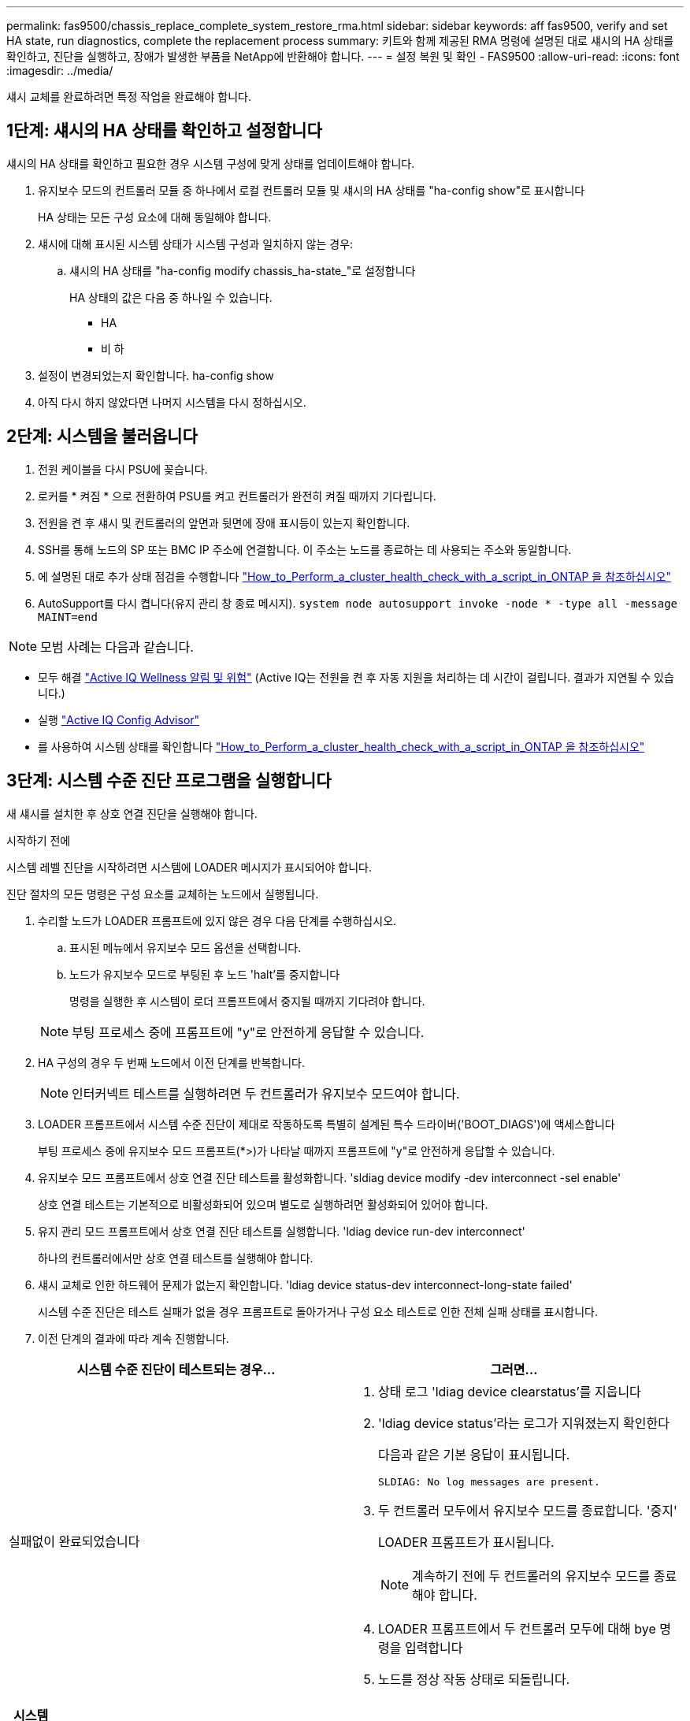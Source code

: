 ---
permalink: fas9500/chassis_replace_complete_system_restore_rma.html 
sidebar: sidebar 
keywords: aff fas9500, verify and set HA state, run diagnostics, complete the replacement process 
summary: 키트와 함께 제공된 RMA 명령에 설명된 대로 섀시의 HA 상태를 확인하고, 진단을 실행하고, 장애가 발생한 부품을 NetApp에 반환해야 합니다. 
---
= 설정 복원 및 확인 - FAS9500
:allow-uri-read: 
:icons: font
:imagesdir: ../media/


[role="lead"]
섀시 교체를 완료하려면 특정 작업을 완료해야 합니다.



== 1단계: 섀시의 HA 상태를 확인하고 설정합니다

섀시의 HA 상태를 확인하고 필요한 경우 시스템 구성에 맞게 상태를 업데이트해야 합니다.

. 유지보수 모드의 컨트롤러 모듈 중 하나에서 로컬 컨트롤러 모듈 및 섀시의 HA 상태를 "ha-config show"로 표시합니다
+
HA 상태는 모든 구성 요소에 대해 동일해야 합니다.

. 섀시에 대해 표시된 시스템 상태가 시스템 구성과 일치하지 않는 경우:
+
.. 섀시의 HA 상태를 "ha-config modify chassis_ha-state_"로 설정합니다
+
HA 상태의 값은 다음 중 하나일 수 있습니다.

+
*** HA
*** 비 하




. 설정이 변경되었는지 확인합니다. ha-config show
. 아직 다시 하지 않았다면 나머지 시스템을 다시 정하십시오.




== 2단계: 시스템을 불러옵니다

. 전원 케이블을 다시 PSU에 꽂습니다.
. 로커를 * 켜짐 * 으로 전환하여 PSU를 켜고 컨트롤러가 완전히 켜질 때까지 기다립니다.
. 전원을 켠 후 섀시 및 컨트롤러의 앞면과 뒷면에 장애 표시등이 있는지 확인합니다.
. SSH를 통해 노드의 SP 또는 BMC IP 주소에 연결합니다. 이 주소는 노드를 종료하는 데 사용되는 주소와 동일합니다.
. 에 설명된 대로 추가 상태 점검을 수행합니다 https://kb.netapp.com/onprem/ontap/os/How_to_perform_a_cluster_health_check_with_a_script_in_ONTAP["How_to_Perform_a_cluster_health_check_with_a_script_in_ONTAP 을 참조하십시오"^]
. AutoSupport를 다시 켭니다(유지 관리 창 종료 메시지).
`system node autosupport invoke -node * -type all -message MAINT=end`


[]
====

NOTE: 모범 사례는 다음과 같습니다.

* 모두 해결 https://activeiq.netapp.com/["Active IQ Wellness 알림 및 위험"^] (Active IQ는 전원을 켠 후 자동 지원을 처리하는 데 시간이 걸립니다. 결과가 지연될 수 있습니다.)
* 실행 https://mysupport.netapp.com/site/tools/tool-eula/activeiq-configadvisor["Active IQ Config Advisor"^]
* 를 사용하여 시스템 상태를 확인합니다 https://kb.netapp.com/onprem/ontap/os/How_to_perform_a_cluster_health_check_with_a_script_in_ONTAP["How_to_Perform_a_cluster_health_check_with_a_script_in_ONTAP 을 참조하십시오"^]


====


== 3단계: 시스템 수준 진단 프로그램을 실행합니다

새 섀시를 설치한 후 상호 연결 진단을 실행해야 합니다.

.시작하기 전에
시스템 레벨 진단을 시작하려면 시스템에 LOADER 메시지가 표시되어야 합니다.

진단 절차의 모든 명령은 구성 요소를 교체하는 노드에서 실행됩니다.

. 수리할 노드가 LOADER 프롬프트에 있지 않은 경우 다음 단계를 수행하십시오.
+
.. 표시된 메뉴에서 유지보수 모드 옵션을 선택합니다.
.. 노드가 유지보수 모드로 부팅된 후 노드 'halt'를 중지합니다
+
명령을 실행한 후 시스템이 로더 프롬프트에서 중지될 때까지 기다려야 합니다.

+

NOTE: 부팅 프로세스 중에 프롬프트에 "y"로 안전하게 응답할 수 있습니다.



. HA 구성의 경우 두 번째 노드에서 이전 단계를 반복합니다.
+

NOTE: 인터커넥트 테스트를 실행하려면 두 컨트롤러가 유지보수 모드여야 합니다.

. LOADER 프롬프트에서 시스템 수준 진단이 제대로 작동하도록 특별히 설계된 특수 드라이버('BOOT_DIAGS')에 액세스합니다
+
부팅 프로세스 중에 유지보수 모드 프롬프트(*>)가 나타날 때까지 프롬프트에 "y"로 안전하게 응답할 수 있습니다.

. 유지보수 모드 프롬프트에서 상호 연결 진단 테스트를 활성화합니다. 'sldiag device modify -dev interconnect -sel enable'
+
상호 연결 테스트는 기본적으로 비활성화되어 있으며 별도로 실행하려면 활성화되어 있어야 합니다.

. 유지 관리 모드 프롬프트에서 상호 연결 진단 테스트를 실행합니다. 'ldiag device run-dev interconnect'
+
하나의 컨트롤러에서만 상호 연결 테스트를 실행해야 합니다.

. 섀시 교체로 인한 하드웨어 문제가 없는지 확인합니다. 'ldiag device status-dev interconnect-long-state failed'
+
시스템 수준 진단은 테스트 실패가 없을 경우 프롬프트로 돌아가거나 구성 요소 테스트로 인한 전체 실패 상태를 표시합니다.

. 이전 단계의 결과에 따라 계속 진행합니다.


|===
| 시스템 수준 진단이 테스트되는 경우... | 그러면... 


 a| 
실패없이 완료되었습니다
 a| 
. 상태 로그 'ldiag device clearstatus'를 지웁니다
. 'ldiag device status'라는 로그가 지워졌는지 확인한다
+
다음과 같은 기본 응답이 표시됩니다.

+
[listing]
----
SLDIAG: No log messages are present.
----
. 두 컨트롤러 모두에서 유지보수 모드를 종료합니다. '중지'
+
LOADER 프롬프트가 표시됩니다.

+

NOTE: 계속하기 전에 두 컨트롤러의 유지보수 모드를 종료해야 합니다.

. LOADER 프롬프트에서 두 컨트롤러 모두에 대해 bye 명령을 입력합니다
. 노드를 정상 작동 상태로 되돌립니다.


|===
|===
| 시스템에서 ONTAP를 실행 중인 경우... | 그러면... 


 a| 
클러스터에서 노드 2개 사용
 a| 
'node::::> cluster ha modify -configured true" "node::::> storage failover modify -node Node0 -enabled true"라는 명령을 실행합니다



 a| 
클러스터에 2개 이상의 노드가 있습니다
 a| 
''node:::> storage failover modify -node Node0 -enabled true' 명령을 실행합니다



 a| 
독립형 구성
 a| 
이 특정 작업에 대한 추가 단계가 없습니다. 시스템 수준 진단을 완료했습니다.



 a| 
테스트 실패가 발생했습니다
 a| 
문제의 원인을 확인합니다.

. 유지보수 모드를 종료합니다
. 완전 종료를 수행한 다음 전원 공급 장치를 분리합니다.
. 시스템 수준 진단 프로그램 실행 시 확인된 모든 고려 사항, 케이블이 안전하게 연결되어 있는지, 하드웨어 구성 요소가 스토리지 시스템에 올바르게 설치되어 있는지 확인합니다.
. 전원 공급 장치를 다시 연결한 다음 스토리지 시스템의 전원을 켭니다.
. 시스템 수준 진단 테스트를 다시 실행하십시오.
+
 If the system-level diagnostics test fails again, contact link:http://mysupport.netapp.com/[mysupport.netapp.com^].


|===


== 4단계: 장애가 발생한 부품을 NetApp에 반환

키트와 함께 제공된 RMA 지침에 설명된 대로 오류가 발생한 부품을 NetApp에 반환합니다. 를 참조하십시오 https://mysupport.netapp.com/site/info/rma["부품 반품 및 앰프, 교체"] 페이지를 참조하십시오.
